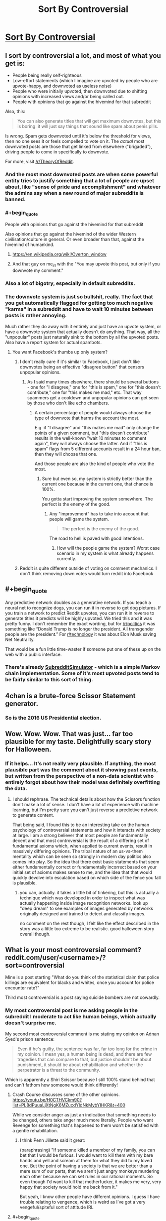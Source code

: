 #+TITLE: Sort By Controversial

* [[http://slatestarcodex.com/2018/10/30/sort-by-controversial/][Sort By Controversial]]
:PROPERTIES:
:Author: wtfbbc
:Score: 122
:DateUnix: 1540995684.0
:END:

** I sort by controversial a lot, and most of what you get is:

- People being really self-righteous
- Low-effort statements (which I imagine are upvoted by people who are upvote-happy, and downvoted as useless noise)
- People who were initially upvoted, then downvoted due to shifting opinions with increased views and/or being called out.
- People with opinions that go against the hivemind for that subreddit

Also, this:

#+begin_quote
  You can also generate titles that will get maximum downvotes, but this is boring: it will just say things that sound like spam about penis pills.
#+end_quote

Is wrong. Spam gets downvoted until it's below the threshold for views, then no one sees it or feels compelled to vote on it. The /actual/ most downvoted posts are those that get linked from elsewhere ("brigaded"), driving people to come in specifically to downvote.

For more, visit [[/r/TheoryOfReddit]].
:PROPERTIES:
:Author: alexanderwales
:Score: 82
:DateUnix: 1541010967.0
:END:

*** And the most most downvoted posts are when some powerful entity tries to justify something that a lot of people are upset about, like "sense of pride and accomplishment" and whatever the admins say when a new round of major subreddits is banned.
:PROPERTIES:
:Score: 29
:DateUnix: 1541026435.0
:END:


*** #+begin_quote
  People with opinions that go against the hivemind for that subreddit
#+end_quote

Also opinions that go against the hivemind of the wider Western civilisation/culture in general. Or even broader than that, against the hivemind of humankind.
:PROPERTIES:
:Author: OutOfNiceUsernames
:Score: 12
:DateUnix: 1541032417.0
:END:

**** [[https://en.wikipedia.org/wiki/Overton_window]]
:PROPERTIES:
:Author: Rice_22
:Score: 10
:DateUnix: 1541036716.0
:END:


**** And that guy on me_irl with the "You may upvote this post, but only if you downvote my comment."
:PROPERTIES:
:Author: IntPenDesSwo
:Score: 5
:DateUnix: 1541050462.0
:END:


*** Also a lot of bigotry, especially in default subreddits.
:PROPERTIES:
:Author: theonewhogroks
:Score: 3
:DateUnix: 1541020025.0
:END:


*** The downvote system is just so bullshit, really. The fact that you get automatically flagged for getting too much negative "karma" in a subreddit and have to wait 10 minutes between posts is rather annoying.

Much rather they do away with it entirely and just have an upvote system, or have a downvote system that actually doesn't do anything. That way, all the "unpopular" posts just naturally sink to the bottom by all the upvoted posts. Also have a report system for actual spambots.
:PROPERTIES:
:Author: Rice_22
:Score: -2
:DateUnix: 1541037253.0
:END:

**** You want Facebook's thumbs up only system?
:PROPERTIES:
:Author: Llihr
:Score: 9
:DateUnix: 1541046085.0
:END:

***** I don't really care if it's similar to Facebook, I just don't like downvotes being an effective "disagree button" that censors unpopular opinions.
:PROPERTIES:
:Author: Rice_22
:Score: 9
:DateUnix: 1541058207.0
:END:

****** As I said many times elsewhere, there should be several buttons - one for "I disagree," one for "this is spam," one for "this doesn't contribute," one for "this makes me mad," etc. That way spammers get a cooldown and unpopular opinions can get seen by those who don't like echo chambers.
:PROPERTIES:
:Author: appropriate-username
:Score: 5
:DateUnix: 1541283783.0
:END:

******* A certain percentage of people would always choose the type of downvote that harms the account the most.

E.g. if "I disagree" and "this makes me mad" only change the points of a given comment, but "this doesn't contribute" results in the well-known "wait 10 minutes to comment again", they will always choose the latter. And if "this is spam" flags from 5 different accounts result in a 24 hour ban, then they will choose that one.

And those people are also the kind of people who vote the most.
:PROPERTIES:
:Author: trilateral1
:Score: 1
:DateUnix: 1541872351.0
:END:

******** Sure but even so, my system is strictly better than the current one because in the current one, that chance is 100%.

You gotta start improving the system somewhere. The perfect is the enemy of the good.
:PROPERTIES:
:Author: appropriate-username
:Score: 1
:DateUnix: 1541872979.0
:END:

********* Any "improvement" has to take into account that people will game the system.

#+begin_quote
  The perfect is the enemy of the good.
#+end_quote

The road to hell is paved with good intentions.
:PROPERTIES:
:Author: trilateral1
:Score: 1
:DateUnix: 1541873884.0
:END:

********** How will the people game the system? Worst case scenario in my system is what already happens currently.
:PROPERTIES:
:Author: appropriate-username
:Score: 1
:DateUnix: 1541874884.0
:END:


***** Reddit is quite different outside of voting on comment mechanics. I don't think removing down votes would turn reddit into Facebook
:PROPERTIES:
:Author: RMcD94
:Score: 2
:DateUnix: 1541078169.0
:END:


** #+begin_quote
  Any predictive network doubles as a generative network. If you teach a neural net to recognize dogs, you can run it in reverse to get dog pictures. If you train a network to predict Reddit upvotes, you can run it in reverse to generate titles it predicts will be highly upvoted. We tried this and it was pretty funny. I don't remember the exact wording, but for [[/r/politics]] it was something like “Donald Trump is no longer the president. All transgender people are the president.” For [[/r/technology][r/technology]] it was about Elon Musk saving Net Neutrality.
#+end_quote

That would be a fun little time-waster if someone put one of these up on the web with a public interface.
:PROPERTIES:
:Author: LLJKCicero
:Score: 25
:DateUnix: 1540998274.0
:END:

*** There's already [[https://www.reddit.com/r/SubredditSimulator/][SubredditSimulator]] - which is a simple Markov chain implementation. Some of it's most upvoted posts tend to be fairly similar to this sort of thing.
:PROPERTIES:
:Author: Escapement
:Score: 24
:DateUnix: 1541004631.0
:END:


** 4chan is a brute-force Scissor Statement generator.
:PROPERTIES:
:Author: btown-begins
:Score: 20
:DateUnix: 1541029002.0
:END:

*** So is the 2016 US Presidential election.
:PROPERTIES:
:Author: chris-goodwin
:Score: 5
:DateUnix: 1541029625.0
:END:


** Wow. Wow. Wow. That was just... far too plausible for my taste. Delightfully scary story for Halloween.
:PROPERTIES:
:Author: TrebarTilonai
:Score: 12
:DateUnix: 1541020177.0
:END:

*** If it helps... It's not really very plausible. If anything, the most plausible part was the comment about it showing past events, but written from the perspective of a non-data scientist who entirely forgot about how their model was definitely overfitting the data.
:PROPERTIES:
:Author: nicholaslaux
:Score: 16
:DateUnix: 1541075639.0
:END:

**** I should rephrase. The technical details about how the Scissors function don't make a lot of sense. I don't have a lot of experience with machine learning, but I'm pretty sure you can't just reverse a predictive network to generate content.

That being said, I found this to be an interesting take on the human psychology of controversial statements and how it interacts with society at large. I am a strong believer that most people are fundamentally decent and that most controversial is the result of a differing set of fundamental axioms which, when applied to current events, result in massively differing opinions. The tribal nature of an us-vs-them mentality which can be seen so strongly in modern day politics also comes into play. So the idea that there exist basic statements that seem either fundamentally correct or fundamentally incorrect based on your initial set of axioms makes sense to me, and the idea that that would quickly devolve into escalation based on which side of the fence you fall is plausible.
:PROPERTIES:
:Author: TrebarTilonai
:Score: 7
:DateUnix: 1541092038.0
:END:

***** you can, actually. it takes a little bit of tinkering, but this is actually a technique which was developed in order to inspect what was actually happening inside image recognition networks. look up "deep dream" to see examples of images generated by networks originally designed and trained to detect and classify images.

no comment on the rest though, I felt like the effect described in the story was a little too extreme to be realistic. good halloween story overall though.
:PROPERTIES:
:Author: silver7017
:Score: 9
:DateUnix: 1541146202.0
:END:


** What is your most controversial comment? reddit.com/user/<username>/?sort=controversial

Mine is a post starting "What do you think of the statistical claim that police killings are equivalent for blacks and whites, once you account for police encounter rate?"

Third most controversial is a post saying suicide bombers are not cowardly.
:PROPERTIES:
:Author: FeepingCreature
:Score: 20
:DateUnix: 1541007924.0
:END:

*** My most controversial post is me asking people in the subreddit I moderate to act like human beings, which actually doesn't surprise me.

My second most controversial comment is me stating my opinion on Adnan Syed's prison sentence:

#+begin_quote
  Even if he's guilty, the sentence was far, far too long for the crime in my opinion. I mean yes, a human being is dead, and there are few tragedies that can compare to that, but justice shouldn't be about punishment, it should be about rehabilitation and whether the perpetrator is a threat to the community.
#+end_quote

Which is apparently a Shiri Scissor because I still 100% stand behind that and can't fathom how someone would think differently!
:PROPERTIES:
:Author: MagicWeasel
:Score: 21
:DateUnix: 1541023652.0
:END:

**** Crash Course discusses some of the other opinions. [[https://youtu.be/H0CTHVCkm90?list=PL8dPuuaLjXtNgK6MZucdYldNkMybYIHKR&t=400]]

While we consider anger as just an indication that something needs to be changed, others take anger much more literally. People who want Revenge for something that's happened to them won't be satisfied with a gentle rehabilitation.
:PROPERTIES:
:Author: causalchain
:Score: 3
:DateUnix: 1541057450.0
:END:

***** I think Penn Jillette said it great:

(paraphrasing) "If someone killed a member of my family, you can bet that I would be furious. I would want to kill them with my bare hands and yell and scream at them for what they did to my loved one. But the point of having a society is that we are better than a mere sum of our parts, that we aren't just angry monkeys murdering each other because we can set rules in our rational moments. So even though I'd want to kill that motherfucker, it makes me very, very happy that society would hold me back from it."

But yeah, I know other people have different opinions. I guess I have trouble relating to vengence, which is weird as I've got a very vengeful/spiteful sort of attitude IRL
:PROPERTIES:
:Author: MagicWeasel
:Score: 9
:DateUnix: 1541068116.0
:END:


**** #+begin_quote
  Which is apparently a Shiri Scissor because I still 100% stand behind that and can't fathom how someone would think differently!
#+end_quote

[[/r/changemyview]]
:PROPERTIES:
:Author: appropriate-username
:Score: 1
:DateUnix: 1541284032.0
:END:


*** #+begin_quote
  There is an argument that people going through that have a whole lot of shit on their plates, and being reminded of that shit during a game would be jarring and make the game unenjoyable.

  The solution is to remove the cards you don't like from the game.
#+end_quote

This concerns Cards Against Humanity. I guess I don't generally say controversial shit.
:PROPERTIES:
:Author: Frommerman
:Score: 8
:DateUnix: 1541008502.0
:END:


*** ... I said good things about DDLC/Undertale crossovers on a post complaining about it.

Yeah, should have expected that.
:PROPERTIES:
:Author: PurposefulZephyr
:Score: 9
:DateUnix: 1541017424.0
:END:


*** Mine was answering why Last Man Standing was getting a revival when Brooklyn 99 got canned at Fox, that there were plenty of people who "just wanted safe conservative white people humor." with the posted source that "my (soon to be) ex-wife ate it up, alongside crappy reality shows and Angry Birds."

In retrospect, my view may have seemed (been) /slightly/ biased towards my then active frustration and resentment towards said ex-wife.
:PROPERTIES:
:Author: Ulmaxes
:Score: 8
:DateUnix: 1541014759.0
:END:


*** Use this link to find your own!

[[https://www.reddit.com/user/me/?sort=controversial&t=all]]

--------------

#+begin_quote
  Speech is violence. You may respond to violence with violence. Therefore, it's okay to punch someone if they're talking.
#+end_quote

[[https://www.reddit.com/r/pics/comments/6urk3i/boston_today/dlv3sxh/?context=33][1]]

#+begin_quote
  boy: "I wish I could find a girl with the same fanatical attention to the minutiae of the NFL that myself and my friends have"

  girl: "I enjoy watching the games."

  boy: "That's nice, but not what I'm talking about.

  "/Lots/ of people (both men and women) enjoy watching sports, I'm looking for someone to geek out with over obscure details, get engaged in meaningless debates over trivial history, and debate the long-term narratives that the sports media creates to make "rivalries" and "trends" (that are just [[https://xkcd.com/904/][random numbers]]) with me.

  "So far, I've only found about half a dozen people like this (who are all men), and I'd like to meet a woman who fits seamlessly into that group as an equal."
#+end_quote

[[https://www.reddit.com/r/gatekeeping/comments/5h643g/my_life_as_a_female_nfl_fan/daxxp7t/?context=3][2]]

#+begin_quote

  #+begin_quote
    positions of power
  #+end_quote

  Positions of power /over what/? The ability to shut down an entire department doesn't discriminate based on gender, but the ability to hire one person does.
#+end_quote

[[https://www.reddit.com/r/science/comments/68znfd/men_in_the_middle_east_slow_to_embrace_gender/dh3dzik/?context=10000][3]]
:PROPERTIES:
:Author: ulyssessword
:Score: 5
:DateUnix: 1541027760.0
:END:


*** My most controversial comment was telling some people complaining Patrick Rothfuss isn't dedicating 100% of his time to writing the next kkc book to take it down a few notches.

Second most controversial one is me not buying into the idea that 4 dimensionsal creatures are automatically terrifying to those of us stuck in 3 dimensions.
:PROPERTIES:
:Author: Silver_Swift
:Score: 6
:DateUnix: 1541025995.0
:END:


*** This post:

​

#+begin_quote
  *Assuming we are in a simulation. Would time travel be possible?*

  Physics tells us that we can't do it. But if we are in a simulation, should it not be possible to at least go back inside it

  (even if it's just to watch events and not change anything).

  Unless the computer is autodeleting the data and just keeping the data from this exact moment, should we not be able to?

  Assuming it isn't against the simulation rules.

  We seem to only be worried about finding out if we are real, but we are not taking into consideration the possibilities such thing would create for us.
#+end_quote

​

Angry comments about historical combat with people who think movies, games and tv shows are accurate representations of our history..

​

This post:

#+begin_quote
  *Why did the ancients all around the world prefer not to wear pants?*

  Greece, Rome, Egypt, Minoans, Ancient Israeli, Ancient Chinese, Ancient Indians.

  Even after they knew about pants, they still saw them as uncivilized, barbaric and ridiculous.

  Was it just stubborn tradition?

  Were they just clinging to a sense of uniqueness?

  BTW we have this image of man on the ice age wearing pants, is that actually not true? Were they wearing robes even in the cold?

  If they were wearing pants then, to protect against the cold, shouldn't traditional clothing have been pants all over the world?

  Why would they lose that custom seemingly for no reason and start wearing robes?
#+end_quote

​
:PROPERTIES:
:Author: fassina2
:Score: 4
:DateUnix: 1541024110.0
:END:

**** Edit: removed. :)
:PROPERTIES:
:Author: Lightwavers
:Score: 1
:DateUnix: 1541036483.0
:END:

***** #+begin_quote
  This seems interesting, so I went and found it. First, it's not your most controversial post (though I don't really care about that), and second, saying:
#+end_quote

I guess I wasn't clear? My bad, anyway, I picked 2 posts and one/a few comments I shortened here for brevity.. That was 1 post, medieval whatever was one or a couple comments (Not related to either of these posts), and the pants thing was another post.

The comment part I talked is actually my most controversial post / comment.
:PROPERTIES:
:Author: fassina2
:Score: 1
:DateUnix: 1541038459.0
:END:

****** Then my mistake. I'll get rid of my previous comment.
:PROPERTIES:
:Author: Lightwavers
:Score: 1
:DateUnix: 1541047373.0
:END:


*** Unsurprisingly, all political except for a comment on subredditdrama. Surprisingly, none I'd realized were polarizing, because I didn't have the controversial tag on.

One against the term emotional labor, two defending Jill Stein, one pointing out that Obama didn't call everyone he disliked racist.
:PROPERTIES:
:Author: ThatDarnSJDoubleW
:Score: 2
:DateUnix: 1541024456.0
:END:


*** A comment on one of the early chapters of EY's /Inadequate Equilibria/:

#+begin_quote
  Is Inadequate Equilibria an elaborate way for EY to come out as a neoreactionary? Decisionmakers having skin in the game, sovereignty and exit, (meta-)competition, the downsides of majority rule incentives, the inability of current systems to create coordination...the only thing missing is that magical word: "selection". Unless his answer is "FAI will solve all of this", where else could he be going? In any case, can't wait to see where this ends up.
#+end_quote
:PROPERTIES:
:Author: lunaranus
:Score: 4
:DateUnix: 1541025595.0
:END:


*** Mine was

#+begin_quote
  A child lying on the ground after being ran over by something with all of it's insides splattered on the ground.
#+end_quote

It was in response to a user asking what a certain video was about.
:PROPERTIES:
:Author: mp3max
:Score: 3
:DateUnix: 1541030665.0
:END:


*** World politics. Enough to get me and dozens of others banned from multiple subreddits for being uncivil.

It was fun.
:PROPERTIES:
:Author: Rice_22
:Score: 5
:DateUnix: 1541068313.0
:END:


*** #+begin_quote
  "the best way not to be outsmarted was not to *play the game*"

  ARGH! I just lost the game!

  Ha, ha, ha...I'm just joking, I don't actually play the game, but was that a reference to it?
#+end_quote

I was reading chapter 19 of /Lighting Up the Dark/ when it was posted here and thought Velorien put in a reference to the game-meme. It turns out that they were referencing the quote "the only winning move is not to play".

I got down-voted for me making other people lose the game. Thanks for bringing up the game, /again/.
:PROPERTIES:
:Author: xamueljones
:Score: 7
:DateUnix: 1541015993.0
:END:


*** Nothing all that interesting, just jokes that fell flat.
:PROPERTIES:
:Author: nipplelightpride
:Score: 3
:DateUnix: 1541020141.0
:END:


*** I'm not very controversial. Most of it is in [[/r/NBA]], but I've got a terrible joke in number 1 and a complaint about "The Bucket List" at number 2
:PROPERTIES:
:Author: ProfessorPhi
:Score: 3
:DateUnix: 1541038602.0
:END:


*** My most controversial posts mostly (seven out of the top eight) come from a single debate on religion, though there is a post denigrating cheating in a mobile game coming in third.
:PROPERTIES:
:Author: CCC_037
:Score: 3
:DateUnix: 1541062613.0
:END:


*** My most controversial was about how Bernie really wasn't that close to winning the primary and that most democratic voters wanted Hillary, and she didn't win because of a secret cabal or conspiracy, she won because she was the more popular candidate.

My third most controversial comment was saying that men's opinions on whether or not abortion should be legal were as valid as women's opinions. I also pointed out that since men and women have nearly the same proportional views on abortion, believing this doesn't change the national discussion on abortion 1 iota.

If you asked me to guess from a list of which of my comments would be the most controversial, those two would certainly be up there.
:PROPERTIES:
:Author: DangerouslyUnstable
:Score: 6
:DateUnix: 1541016784.0
:END:


*** Mine was an old political post during the 2016 election pointing out that the media reported on things very differently between the candidates.

"Trump says a mean thing" gets the same coverage as "Hillary violated federal campaign finance laws"
:PROPERTIES:
:Author: Terkala
:Score: 4
:DateUnix: 1541053227.0
:END:


*** 1st) On a meme on the subreddit for an alternate history mod of a WW2 video game (Kaiserreich), saying that Sir Oswald Mosley makes a better queen for a Kaiserreich themed chess image than Rosa.

3rd) On another Kaiserreich meme, a post which was just the word "WE"

4th) (First non-Kaiserreich example), a post saying small ships in star wars (x-wings and the like) have always been disproportionately good for the presumed resource investment compared to capital ships, so while TLJ made that worse with lightspeed kamikaze it was an expansion on an existing plot hole.
:PROPERTIES:
:Author: hailcapital
:Score: 2
:DateUnix: 1541104862.0
:END:


*** Mine was complaining about insults and saying that hacking is helpful because it exposes vulnerabilities, basically saying that lulzsec aren't terrible monsters.

[[https://www.reddit.com/r/gaming/comments/hzvuc/please_stop_thinking_that_lulzsec_was_ever_trying/c1zqmsk/]]
:PROPERTIES:
:Author: appropriate-username
:Score: 2
:DateUnix: 1541284306.0
:END:


*** Post saying Ender Game was trash.
:PROPERTIES:
:Author: melmonella
:Score: 5
:DateUnix: 1541012988.0
:END:

**** Shut up and take my downvotes!
:PROPERTIES:
:Author: causalchain
:Score: 6
:DateUnix: 1541071514.0
:END:


**** The book or the movie?
:PROPERTIES:
:Author: DangerouslyUnstable
:Score: 1
:DateUnix: 1541197925.0
:END:

***** Both, to an extent, though movie much more so.
:PROPERTIES:
:Author: melmonella
:Score: 1
:DateUnix: 1541245679.0
:END:

****** Movie was trash, I agree there. But while the book was by no means perfect, it's one of the best sci fi novels to come out in a long time. And I actually think it's one that should appeal to most rationalist readers (given a little willingness to buy into conceits of the universe, like the fact that their training station is the best way to train military genius'). None of the bad guys have irrational goals or desires (besides the normal irrationality of hormonal teenagers), people mostly take actions that, within the rules of the universe, help their goals. A lot of the psychology that underpins the novel is sketchy at best, but that's the type of thing I'm willing to give a book as long as it remains relatively consistent within it's own universe. Plus it has an interesting example of orange-blue morality with the buggers not being able to comprehend that individuals are moral beings worthy of consideration
:PROPERTIES:
:Author: DangerouslyUnstable
:Score: 1
:DateUnix: 1541260450.0
:END:

******* Book was okay. I can't say it's best sci fi or even great sci fi frankly. I suppose the amount of things they just want you to take on faith was too much for me. If you can stomach that many conceits, like the fact that Ender family somehow birthed not one, not two, but three geniuses that are somehow superhuman in ability then I suppose it would seem better.
:PROPERTIES:
:Author: melmonella
:Score: 1
:DateUnix: 1541269317.0
:END:

******** That's one of the least controversial things I think. Intelligence is one of the more inheritable, genetically linked traits we know of. It's something you wouldn't necessarily expect in real life, but there are way more unrealistic things in the book than that.
:PROPERTIES:
:Author: DangerouslyUnstable
:Score: 1
:DateUnix: 1541269676.0
:END:

********* To be a genius, let alone a superhuman genius, you need luck in addition to intelligence. Genes can move the mean of the Gaussian to the right, but then you also have to luck into being a couple sigmas to the right of that. Their parents aren't superhuman either.

I dunno, it just seemed that Ender family was better than every other human for entirely plot reasons.
:PROPERTIES:
:Author: melmonella
:Score: 1
:DateUnix: 1541270005.0
:END:


****** If you thought Ender's Game was trash, what do you think is good?
:PROPERTIES:
:Author: GeneralExtension
:Score: 1
:DateUnix: 1541262381.0
:END:

******* Wasn't aware it's some kind of universal maximum of book quality everything else is compared to. I find lots of things good, just not this one.
:PROPERTIES:
:Author: melmonella
:Score: 1
:DateUnix: 1541269457.0
:END:

******** It's not universal - I have read better books. But, while it could be a matter of taste, it could also be the result of higher standards. I'm interested because as far as I know there /isn't/ a maximum, so when someone says they don't like a book I like, maybe they've been reading /much/ better books - and I am very interested in reading those.
:PROPERTIES:
:Author: GeneralExtension
:Score: 1
:DateUnix: 1541292263.0
:END:

********* Well, the usual stuff from here. Hpmor, Metropolitan Man I'd say. As far as more classical sci fi goes, Asimov is pretty excellent. I dunno why EG fell so flat for me when it's apparently considered good by other people - maybe I just didn't get into the main character.
:PROPERTIES:
:Author: melmonella
:Score: 1
:DateUnix: 1541294067.0
:END:

********** I think it's popular because it does some things that aren't done too often. The aliens don't speak English initially/,/ and they're different from humans; the protagonist is young, but things aren't 0% dark (work for your 'happy' ending); and if you're part of an alliance against a common enemy, do you really want to win?

It's also something I read as a kid, and it's possible I wouldn't have liked it as much if I read it later.
:PROPERTIES:
:Author: GeneralExtension
:Score: 1
:DateUnix: 1541443510.0
:END:


** Almost all of mine are in the SSC sub. Make of that what you will. Personally I think it's emblematic lol.
:PROPERTIES:
:Author: HotGrilledSpaec
:Score: 2
:DateUnix: 1541029673.0
:END:


** An excellent story!

One possible flaw is that the second list would've been calibrated with the entire country population as its target group, not fine-tuned for one specific person. And there would be plenty of people in that set for whom the statements ranked #1--#3 would've been just irrelevant, even those for whom the entire list would've be irrelevant [[https://tvtropes.org/pmwiki/pmwiki.php/Main/BlueAndOrangeMorality][(e.g.).]] In other words, the network was trained to generate the most controversial statements for that target group, not the most controversial statement for /all/ members of that group.

This is not an outright plot hole for the story, since the narrator could've easily just not been lucky enough to be one of such people, but I think the story should've touched on this at least with a few sentences or a paragraph.
:PROPERTIES:
:Author: OutOfNiceUsernames
:Score: 2
:DateUnix: 1541032197.0
:END:

*** You sort of have to take the conceit as it is, without applying any actual understanding of Reddit, what makes people upvote and downvote, and machine learning.

Edit: Also human psychology.
:PROPERTIES:
:Author: alexanderwales
:Score: 2
:DateUnix: 1541037661.0
:END:


** #+begin_quote
  Any predictive network doubles as a generative network. If you teach a neural net to recognize dogs, you can run it in reverse to get dog pictures.
#+end_quote

I realize that you were probably just taking creative liberties, but this is not true. If two different dog pictures create the same label "dog", and you tried to run it in reverse, which dog picture would be generated by the label " dog"?
:PROPERTIES:
:Author: abcd_z
:Score: 1
:DateUnix: 1541047780.0
:END:

*** He's talking about things like Google deep dream, where you feed a network noise and have it transform it into whatever closely matches the networks idea of an ideal dog.

You don't get an image of any specific dog, you get stuff like [[https://www.google.nl/search?q=google+deep+dream+dog][this]].
:PROPERTIES:
:Author: Silver_Swift
:Score: 4
:DateUnix: 1541054229.0
:END:

**** Trust me, he's not. The concepts he describes don't match any existing neural network architecture, because the problem he describes is fundamentally ill-posed. It makes for a decent story, but don't try to map it onto real neural networks.
:PROPERTIES:
:Author: abcd_z
:Score: 1
:DateUnix: 1541056708.0
:END:


*** Generative networks are /very/ different from classification network. They usually have discriminator loss architecture unlike classification nets. Anyway "run network in reverse" don't even have precise meaning - there several different things which could be dubbed like that - decoder arch, backpropagating gradient into source etc.
:PROPERTIES:
:Author: serge_cell
:Score: 5
:DateUnix: 1541053975.0
:END:

**** Bingo. I was just trying to give an example of an ill-posed problem and why it would be considered such.
:PROPERTIES:
:Author: abcd_z
:Score: -1
:DateUnix: 1541056049.0
:END:


*** Presumably the most dog-like, by whatever measure the algorithm uses to determine dogs in the first place. Or perhaps chronological order of validated input?
:PROPERTIES:
:Author: BlazeCell
:Score: 1
:DateUnix: 1541055282.0
:END:
